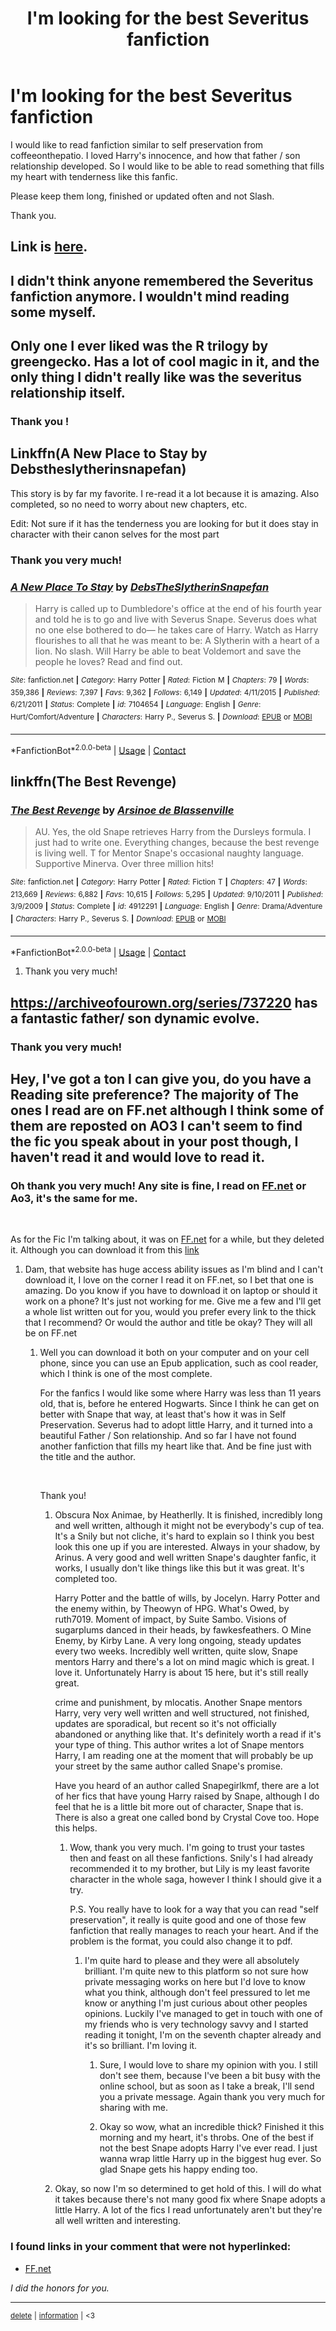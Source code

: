 #+TITLE: I'm looking for the best Severitus fanfiction

* I'm looking for the best Severitus fanfiction
:PROPERTIES:
:Author: jessicaflcr
:Score: 2
:DateUnix: 1601843542.0
:DateShort: 2020-Oct-05
:FlairText: Recommendation
:END:
I would like to read fanfiction similar to self preservation from coffeeonthepatio. I loved Harry's innocence, and how that father / son relationship developed. So I would like to be able to read something that fills my heart with tenderness like this fanfic.

Please keep them long, finished or updated often and not Slash.

Thank you.


** Link is [[http://www.ff2ebook.com/archive.php?search=coffeeonthepatio&sort=title][here]].
:PROPERTIES:
:Author: ceplma
:Score: 3
:DateUnix: 1601844569.0
:DateShort: 2020-Oct-05
:END:


** I didn't think anyone remembered the Severitus fanfiction anymore. I wouldn't mind reading some myself.
:PROPERTIES:
:Author: deeholloween
:Score: 3
:DateUnix: 1601852546.0
:DateShort: 2020-Oct-05
:END:


** Only one I ever liked was the R trilogy by greengecko. Has a lot of cool magic in it, and the only thing I didn't really like was the severitus relationship itself.
:PROPERTIES:
:Author: Lord_Anarchy
:Score: 2
:DateUnix: 1601855260.0
:DateShort: 2020-Oct-05
:END:

*** Thank you !
:PROPERTIES:
:Author: jessicaflcr
:Score: 0
:DateUnix: 1601919878.0
:DateShort: 2020-Oct-05
:END:


** Linkffn(A New Place to Stay by Debstheslytherinsnapefan)

This story is by far my favorite. I re-read it a lot because it is amazing. Also completed, so no need to worry about new chapters, etc.

Edit: Not sure if it has the tenderness you are looking for but it does stay in character with their canon selves for the most part
:PROPERTIES:
:Author: Leafyeyes417
:Score: 2
:DateUnix: 1601866703.0
:DateShort: 2020-Oct-05
:END:

*** Thank you very much!
:PROPERTIES:
:Author: jessicaflcr
:Score: 1
:DateUnix: 1601919809.0
:DateShort: 2020-Oct-05
:END:


*** [[https://www.fanfiction.net/s/7104654/1/][*/A New Place To Stay/*]] by [[https://www.fanfiction.net/u/1304480/DebsTheSlytherinSnapefan][/DebsTheSlytherinSnapefan/]]

#+begin_quote
  Harry is called up to Dumbledore's office at the end of his fourth year and told he is to go and live with Severus Snape. Severus does what no one else bothered to do― he takes care of Harry. Watch as Harry flourishes to all that he was meant to be: A Slytherin with a heart of a lion. No slash. Will Harry be able to beat Voldemort and save the people he loves? Read and find out.
#+end_quote

^{/Site/:} ^{fanfiction.net} ^{*|*} ^{/Category/:} ^{Harry} ^{Potter} ^{*|*} ^{/Rated/:} ^{Fiction} ^{M} ^{*|*} ^{/Chapters/:} ^{79} ^{*|*} ^{/Words/:} ^{359,386} ^{*|*} ^{/Reviews/:} ^{7,397} ^{*|*} ^{/Favs/:} ^{9,362} ^{*|*} ^{/Follows/:} ^{6,149} ^{*|*} ^{/Updated/:} ^{4/11/2015} ^{*|*} ^{/Published/:} ^{6/21/2011} ^{*|*} ^{/Status/:} ^{Complete} ^{*|*} ^{/id/:} ^{7104654} ^{*|*} ^{/Language/:} ^{English} ^{*|*} ^{/Genre/:} ^{Hurt/Comfort/Adventure} ^{*|*} ^{/Characters/:} ^{Harry} ^{P.,} ^{Severus} ^{S.} ^{*|*} ^{/Download/:} ^{[[http://www.ff2ebook.com/old/ffn-bot/index.php?id=7104654&source=ff&filetype=epub][EPUB]]} ^{or} ^{[[http://www.ff2ebook.com/old/ffn-bot/index.php?id=7104654&source=ff&filetype=mobi][MOBI]]}

--------------

*FanfictionBot*^{2.0.0-beta} | [[https://github.com/FanfictionBot/reddit-ffn-bot/wiki/Usage][Usage]] | [[https://www.reddit.com/message/compose?to=tusing][Contact]]
:PROPERTIES:
:Author: FanfictionBot
:Score: 0
:DateUnix: 1601866725.0
:DateShort: 2020-Oct-05
:END:


** linkffn(The Best Revenge)
:PROPERTIES:
:Author: sailingg
:Score: 2
:DateUnix: 1601876066.0
:DateShort: 2020-Oct-05
:END:

*** [[https://www.fanfiction.net/s/4912291/1/][*/The Best Revenge/*]] by [[https://www.fanfiction.net/u/352534/Arsinoe-de-Blassenville][/Arsinoe de Blassenville/]]

#+begin_quote
  AU. Yes, the old Snape retrieves Harry from the Dursleys formula. I just had to write one. Everything changes, because the best revenge is living well. T for Mentor Snape's occasional naughty language. Supportive Minerva. Over three million hits!
#+end_quote

^{/Site/:} ^{fanfiction.net} ^{*|*} ^{/Category/:} ^{Harry} ^{Potter} ^{*|*} ^{/Rated/:} ^{Fiction} ^{T} ^{*|*} ^{/Chapters/:} ^{47} ^{*|*} ^{/Words/:} ^{213,669} ^{*|*} ^{/Reviews/:} ^{6,882} ^{*|*} ^{/Favs/:} ^{10,615} ^{*|*} ^{/Follows/:} ^{5,295} ^{*|*} ^{/Updated/:} ^{9/10/2011} ^{*|*} ^{/Published/:} ^{3/9/2009} ^{*|*} ^{/Status/:} ^{Complete} ^{*|*} ^{/id/:} ^{4912291} ^{*|*} ^{/Language/:} ^{English} ^{*|*} ^{/Genre/:} ^{Drama/Adventure} ^{*|*} ^{/Characters/:} ^{Harry} ^{P.,} ^{Severus} ^{S.} ^{*|*} ^{/Download/:} ^{[[http://www.ff2ebook.com/old/ffn-bot/index.php?id=4912291&source=ff&filetype=epub][EPUB]]} ^{or} ^{[[http://www.ff2ebook.com/old/ffn-bot/index.php?id=4912291&source=ff&filetype=mobi][MOBI]]}

--------------

*FanfictionBot*^{2.0.0-beta} | [[https://github.com/FanfictionBot/reddit-ffn-bot/wiki/Usage][Usage]] | [[https://www.reddit.com/message/compose?to=tusing][Contact]]
:PROPERTIES:
:Author: FanfictionBot
:Score: 2
:DateUnix: 1601876084.0
:DateShort: 2020-Oct-05
:END:

**** Thank you very much!
:PROPERTIES:
:Author: jessicaflcr
:Score: 1
:DateUnix: 1601919839.0
:DateShort: 2020-Oct-05
:END:


** [[https://archiveofourown.org/series/737220]] has a fantastic father/ son dynamic evolve.
:PROPERTIES:
:Author: katejkatz
:Score: 1
:DateUnix: 1601854935.0
:DateShort: 2020-Oct-05
:END:

*** Thank you very much!
:PROPERTIES:
:Author: jessicaflcr
:Score: 1
:DateUnix: 1601919605.0
:DateShort: 2020-Oct-05
:END:


** Hey, I've got a ton I can give you, do you have a Reading site preference? The majority of The ones I read are on FF.net although I think some of them are reposted on AO3 I can't seem to find the fic you speak about in your post though, I haven't read it and would love to read it.
:PROPERTIES:
:Author: monkshood_wolfsbane
:Score: 0
:DateUnix: 1601902329.0
:DateShort: 2020-Oct-05
:END:

*** Oh thank you very much! Any site is fine, I read on [[https://FF.net][FF.net]] or Ao3, it's the same for me.

​

As for the Fic I'm talking about, it was on [[https://FF.net][FF.net]] for a while, but they deleted it. Although you can download it from this [[http://www.ff2ebook.com/archive.php?search=coffeeonthepatio&sort=title][link]]
:PROPERTIES:
:Author: jessicaflcr
:Score: 2
:DateUnix: 1601919416.0
:DateShort: 2020-Oct-05
:END:

**** Dam, that website has huge access ability issues as I'm blind and I can't download it, I love on the corner I read it on FF.net, so I bet that one is amazing. Do you know if you have to download it on laptop or should it work on a phone? It's just not working for me. Give me a few and I'll get a whole list written out for you, would you prefer every link to the thick that I recommend? Or would the author and title be okay? They will all be on FF.net
:PROPERTIES:
:Author: monkshood_wolfsbane
:Score: 0
:DateUnix: 1601920569.0
:DateShort: 2020-Oct-05
:END:

***** Well you can download it both on your computer and on your cell phone, since you can use an Epub application, such as cool reader, which I think is one of the most complete.

For the fanfics I would like some where Harry was less than 11 years old, that is, before he entered Hogwarts. Since I think he can get on better with Snape that way, at least that's how it was in Self Preservation. Severus had to adopt little Harry, and it turned into a beautiful Father / Son relationship. And so far I have not found another fanfiction that fills my heart like that. And be fine just with the title and the author.

​

Thank you!
:PROPERTIES:
:Author: jessicaflcr
:Score: 2
:DateUnix: 1601922419.0
:DateShort: 2020-Oct-05
:END:

****** Obscura Nox Animae, by Heatherlly. It is finished, incredibly long and well written, although it might not be everybody's cup of tea. It's a Snily but not cliche, it's hard to explain so I think you best look this one up if you are interested. Always in your shadow, by Arinus. A very good and well written Snape's daughter fanfic, it works, I usually don't like things like this but it was great. It's completed too.

Harry Potter and the battle of wills, by Jocelyn. Harry Potter and the enemy within, by Theowyn of HPG. What's Owed, by ruth7019. Moment of impact, by Suite Sambo. Visions of sugarplums danced in their heads, by fawkesfeathers. O Mine Enemy, by Kirby Lane. A very long ongoing, steady updates every two weeks. Incredibly well written, quite slow, Snape mentors Harry and there's a lot on mind magic which is great. I love it. Unfortunately Harry is about 15 here, but it's still really great.

crime and punishment, by mlocatis. Another Snape mentors Harry, very very well written and well structured, not finished, updates are sporadical, but recent so it's not officially abandoned or anything like that. It's definitely worth a read if it's your type of thing. This author writes a lot of Snape mentors Harry, I am reading one at the moment that will probably be up your street by the same author called Snape's promise.

Have you heard of an author called Snapegirlkmf, there are a lot of her fics that have young Harry raised by Snape, although I do feel that he is a little bit more out of character, Snape that is. There is also a great one called bond by Crystal Cove too. Hope this helps.
:PROPERTIES:
:Author: monkshood_wolfsbane
:Score: 1
:DateUnix: 1601923801.0
:DateShort: 2020-Oct-05
:END:

******* Wow, thank you very much. I'm going to trust your tastes then and feast on all these fanfictions. Snily's I had already recommended it to my brother, but Lily is my least favorite character in the whole saga, however I think I should give it a try.

P.S. You really have to look for a way that you can read "self preservation", it really is quite good and one of those few fanfiction that really manages to reach your heart. And if the problem is the format, you could also change it to pdf.
:PROPERTIES:
:Author: jessicaflcr
:Score: 2
:DateUnix: 1601934997.0
:DateShort: 2020-Oct-06
:END:

******** I'm quite hard to please and they were all absolutely brilliant. I'm quite new to this platform so not sure how private messaging works on here but I'd love to know what you think, although don't feel pressured to let me know or anything I'm just curious about other peoples opinions. Luckily I've managed to get in touch with one of my friends who is very technology savvy and I started reading it tonight, I'm on the seventh chapter already and it's so brilliant. I'm loving it.
:PROPERTIES:
:Author: monkshood_wolfsbane
:Score: 1
:DateUnix: 1601936421.0
:DateShort: 2020-Oct-06
:END:

********* Sure, I would love to share my opinion with you. I still don't see them, because I've been a bit busy with the online school, but as soon as I take a break, I'll send you a private message. Again thank you very much for sharing with me.
:PROPERTIES:
:Author: jessicaflcr
:Score: 2
:DateUnix: 1601940488.0
:DateShort: 2020-Oct-06
:END:


********* Okay so wow, what an incredible thick? Finished it this morning and my heart, it's throbs. One of the best if not the best Snape adopts Harry I've ever read. I just wanna wrap little Harry up in the biggest hug ever. So glad Snape gets his happy ending too.
:PROPERTIES:
:Author: monkshood_wolfsbane
:Score: 1
:DateUnix: 1602118532.0
:DateShort: 2020-Oct-08
:END:


****** Okay, so now I'm so determined to get hold of this. I will do what it takes because there's not many good fix where Snape adopts a little Harry. A lot of the fics I read unfortunately aren't but they're all well written and interesting.
:PROPERTIES:
:Author: monkshood_wolfsbane
:Score: 0
:DateUnix: 1601922755.0
:DateShort: 2020-Oct-05
:END:


*** *I found links in your comment that were not hyperlinked:*

- [[https://FF.net][FF.net]]

/I did the honors for you./

--------------

^{[[https://www.reddit.com/message/compose?to=%2Fu%2FLinkifyBot&subject=delete%20g7s8e8e&message=Click%20the%20send%20button%20to%20delete%20the%20false%20positive.][delete]]} ^{|} ^{[[https://np.reddit.com/u/LinkifyBot/comments/gkkf7p][information]]} ^{|} ^{<3}
:PROPERTIES:
:Author: LinkifyBot
:Score: 1
:DateUnix: 1601902346.0
:DateShort: 2020-Oct-05
:END:
